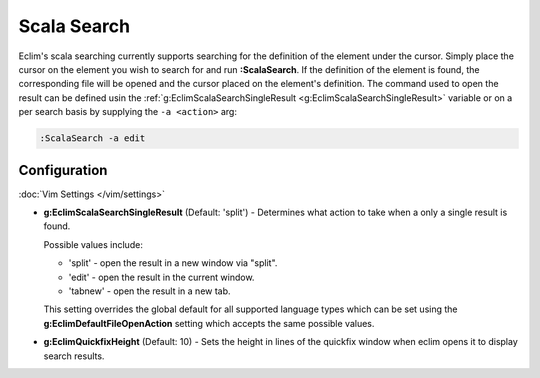 .. Copyright (C) 2012 - 2014  Eric Van Dewoestine

   This program is free software: you can redistribute it and/or modify
   it under the terms of the GNU General Public License as published by
   the Free Software Foundation, either version 3 of the License, or
   (at your option) any later version.

   This program is distributed in the hope that it will be useful,
   but WITHOUT ANY WARRANTY; without even the implied warranty of
   MERCHANTABILITY or FITNESS FOR A PARTICULAR PURPOSE.  See the
   GNU General Public License for more details.

   You should have received a copy of the GNU General Public License
   along with this program.  If not, see <http://www.gnu.org/licenses/>.

.. _\:ScalaSearch:

Scala Search
============

Eclim's scala searching currently supports searching for the definition of the
element under the cursor. Simply place the cursor on the element you wish to
search for and run **:ScalaSearch**. If the definition of the element is found,
the corresponding file will be opened and the cursor placed on the element's
definition. The command used to open the result can be defined usin the
:ref:`g:EclimScalaSearchSingleResult <g:EclimScalaSearchSingleResult>` variable
or on a per search basis by supplying the ``-a <action>`` arg:

.. code-block:: vim

  :ScalaSearch -a edit

Configuration
-------------

:doc:`Vim Settings </vim/settings>`

.. _g\:EclimScalaSearchSingleResult:

- **g:EclimScalaSearchSingleResult** (Default: 'split') -
  Determines what action to take when a only a single result is found.

  Possible values include\:

  - 'split' - open the result in a new window via "split".
  - 'edit' - open the result in the current window.
  - 'tabnew' - open the result in a new tab.

  This setting overrides the global default for all supported language types
  which can be set using the **g:EclimDefaultFileOpenAction** setting which
  accepts the same possible values.

- **g:EclimQuickfixHeight** (Default: 10) -
  Sets the height in lines of the quickfix window when eclim opens it to display
  search results.
